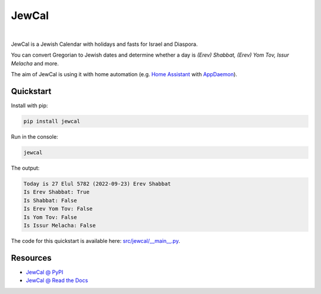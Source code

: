.. include_title_start

JewCal
======

.. include_title_end

.. image:: https://github.com/essel-dev/jewcal/actions/workflows/tests.yml/badge.svg
    :target: https://github.com/essel-dev/jewcal/actions/workflows/tests.yml
    :alt: Tests Status

.. image:: https://github.com/essel-dev/jewcal/actions/workflows/pypi.yml/badge.svg
    :target: https://github.com/essel-dev/jewcal/actions/workflows/pypi.yml
    :alt: PyPi Status

.. image:: https://readthedocs.org/projects/jewcal/badge/?version=latest
    :target: https://jewcal.readthedocs.io/en/latest/?badge=latest
    :alt: Documentation Status

|

.. include_intro_start

JewCal is a Jewish Calendar with holidays and fasts for Israel and Diaspora.

You can convert Gregorian to Jewish dates and determine whether a day is
*(Erev) Shabbat, (Erev) Yom Tov, Issur Melacha* and more.

The aim of JewCal is using it with home automation
(e.g. `Home Assistant <https://www.home-assistant.io/>`_ with `AppDaemon
<https://github.com/AppDaemon/appdaemon>`_).

.. include_intro_end


.. include_quickstart_start

Quickstart
----------

Install with pip:

.. code-block:: bash

  pip install jewcal


Run in the console:

.. code-block:: bash

  jewcal


The output:

.. code-block:: console

  Today is 27 Elul 5782 (2022-09-23) Erev Shabbat
  Is Erev Shabbat: True
  Is Shabbat: False
  Is Erev Yom Tov: False
  Is Yom Tov: False
  Is Issur Melacha: False

.. include_quickstart_end

The code for this quickstart is available here: `<src/jewcal/__main__.py>`_.

.. include_resources_start

Resources
---------

- `JewCal @ PyPI <https://pypi.org/project/jewcal/>`_
- `JewCal @ Read the Docs <https://jewcal.readthedocs.io/>`_

